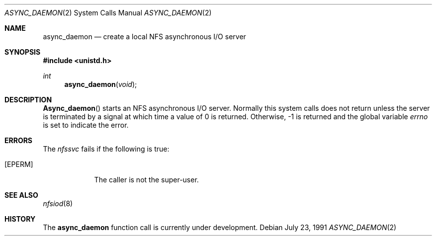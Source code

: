.\" Copyright (c) 1989 The Regents of the University of California.
.\" All rights reserved.
.\"
.\" Redistribution and use in source and binary forms, with or without
.\" modification, are permitted provided that the following conditions
.\" are met:
.\" 1. Redistributions of source code must retain the above copyright
.\"    notice, this list of conditions and the following disclaimer.
.\" 2. Redistributions in binary form must reproduce the above copyright
.\"    notice, this list of conditions and the following disclaimer in the
.\"    documentation and/or other materials provided with the distribution.
.\" 3. All advertising materials mentioning features or use of this software
.\"    must display the following acknowledgement:
.\"	This product includes software developed by the University of
.\"	California, Berkeley and its contributors.
.\" 4. Neither the name of the University nor the names of its contributors
.\"    may be used to endorse or promote products derived from this software
.\"    without specific prior written permission.
.\"
.\" THIS SOFTWARE IS PROVIDED BY THE REGENTS AND CONTRIBUTORS ``AS IS'' AND
.\" ANY EXPRESS OR IMPLIED WARRANTIES, INCLUDING, BUT NOT LIMITED TO, THE
.\" IMPLIED WARRANTIES OF MERCHANTABILITY AND FITNESS FOR A PARTICULAR PURPOSE
.\" ARE DISCLAIMED.  IN NO EVENT SHALL THE REGENTS OR CONTRIBUTORS BE LIABLE
.\" FOR ANY DIRECT, INDIRECT, INCIDENTAL, SPECIAL, EXEMPLARY, OR CONSEQUENTIAL
.\" DAMAGES (INCLUDING, BUT NOT LIMITED TO, PROCUREMENT OF SUBSTITUTE GOODS
.\" OR SERVICES; LOSS OF USE, DATA, OR PROFITS; OR BUSINESS INTERRUPTION)
.\" HOWEVER CAUSED AND ON ANY THEORY OF LIABILITY, WHETHER IN CONTRACT, STRICT
.\" LIABILITY, OR TORT (INCLUDING NEGLIGENCE OR OTHERWISE) ARISING IN ANY WAY
.\" OUT OF THE USE OF THIS SOFTWARE, EVEN IF ADVISED OF THE POSSIBILITY OF
.\" SUCH DAMAGE.
.\"
.\"	from: @(#)async_daemon.2	6.4 (Berkeley) 7/23/91
.\"	$Id: async_daemon.2,v 1.2 1993/08/01 07:43:23 mycroft Exp $
.\"
.Dd July 23, 1991
.Dt ASYNC_DAEMON 2
.Os
.Sh NAME
.Nm async_daemon
.Nd create a local
.Tn NFS
asynchronous
.Tn I/O
server
.Sh SYNOPSIS
.Fd #include <unistd.h>
.Ft int
.Fn async_daemon void
.Sh DESCRIPTION
.Fn Async_daemon
starts an NFS
asynchronous 
.Tn I/O
server.
Normally this system calls does not return unless the server
is terminated by a signal at which time a value of 0 is returned.
Otherwise, -1 is returned and the global variable
.Va errno
is set to indicate the error.
.Sh ERRORS
The
.Em nfssvc
fails if the following is true:
.Bl -tag -width [EPERM]
.It Bq Er EPERM
The caller is not the super-user.
.El
.Sh SEE ALSO
.Xr nfsiod 8
.Sh HISTORY
The
.Nm async_daemon
function call is
.Ud .
